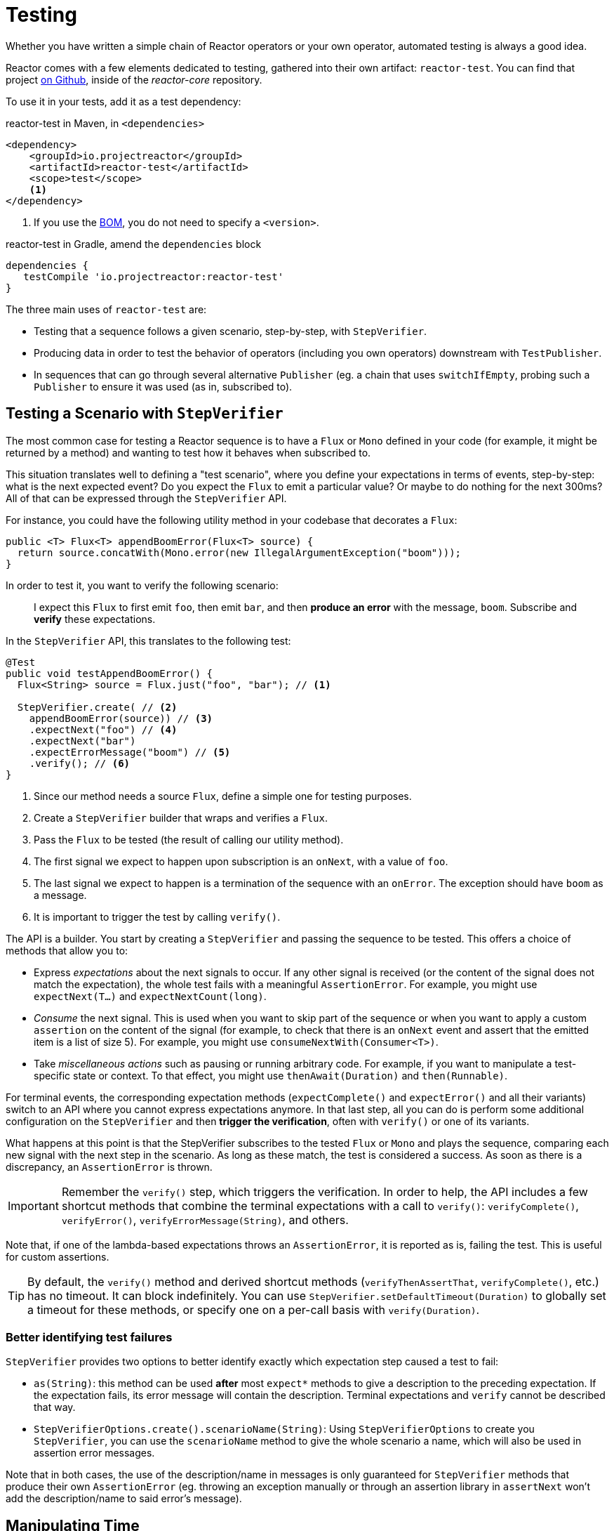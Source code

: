 [[testing]]
= Testing

Whether you have written a simple chain of Reactor operators or your own operator,
automated testing is always a good idea.

Reactor comes with a few elements dedicated to testing, gathered into their own
artifact: `reactor-test`. You can find that project
https://github.com/reactor/reactor-core/tree/master/reactor-test/src[on Github],
inside of the _reactor-core_ repository.

To use it in your tests, add it as a test dependency:

.reactor-test in Maven, in `<dependencies>`
[source,xml]
----
<dependency>
    <groupId>io.projectreactor</groupId>
    <artifactId>reactor-test</artifactId>
    <scope>test</scope>
    <1>
</dependency>
----
<1> If you use the <<getting,BOM>>, you do not need to specify a `<version>`.

.reactor-test in Gradle, amend the `dependencies` block
[source,groovy]
----
dependencies {
   testCompile 'io.projectreactor:reactor-test'
}
----

The three main uses of `reactor-test` are:

* Testing that a sequence follows a given scenario, step-by-step, with `StepVerifier`.
* Producing data in order to test the behavior of operators (including you own operators)
downstream with `TestPublisher`.
* In sequences that can go through several alternative `Publisher` (eg. a chain that uses
  `switchIfEmpty`, probing such a `Publisher` to ensure it was used (as in, subscribed to).

== Testing a Scenario with `StepVerifier`

The most common case for testing a Reactor sequence is to have a `Flux` or `Mono` defined
in your code (for example, it might be returned by a method) and wanting to test how it
behaves when subscribed to.

This situation translates well to defining a "test scenario", where you define your
expectations in terms of events, step-by-step: what is the next expected event? Do you
expect the `Flux` to emit a particular value? Or maybe to do nothing for the next 300ms?
All of that can be expressed through the `StepVerifier` API.

For instance, you could have the following utility method in your codebase that
decorates a `Flux`:

[source,java]
----
public <T> Flux<T> appendBoomError(Flux<T> source) {
  return source.concatWith(Mono.error(new IllegalArgumentException("boom")));
}
----

In order to test it, you want to verify the following scenario:

> I expect this `Flux` to first emit `foo`, then emit `bar`, and then *produce an
error* with the message, `boom`. Subscribe and *verify* these expectations.

In the `StepVerifier` API, this translates to the following test:

[source,java]
----
@Test
public void testAppendBoomError() {
  Flux<String> source = Flux.just("foo", "bar"); // <1>

  StepVerifier.create( // <2>
    appendBoomError(source)) // <3>
    .expectNext("foo") // <4>
    .expectNext("bar")
    .expectErrorMessage("boom") // <5>
    .verify(); // <6>
}
----
<1> Since our method needs a source `Flux`, define a simple one for testing purposes.
<2> Create a `StepVerifier` builder that wraps and verifies a `Flux`.
<3> Pass the `Flux` to be tested (the result of calling our utility method).
<4> The first signal we expect to happen upon subscription is an `onNext`, with a value
of `foo`.
<5> The last signal we expect to happen is a termination of the sequence with an
`onError`. The exception should have `boom` as a message.
<6> It is important to trigger the test by calling `verify()`.

The API is a builder. You start by creating a `StepVerifier` and passing the
sequence to be tested. This offers a choice of methods that allow you to:

* Express _expectations_ about the next signals to occur. If any other signal is received
(or the content of the signal does not match the expectation), the whole test fails with
a meaningful `AssertionError`. For example, you might use `expectNext(T...)` and
`expectNextCount(long)`.
* _Consume_ the next signal. This is used when you want to skip part of the sequence or
when you want to apply a custom `assertion` on the content of the signal (for example, to
check that there is an `onNext` event and assert that the emitted item is a list of size
5). For example, you might use `consumeNextWith(Consumer<T>)`.
* Take _miscellaneous actions_ such as pausing or running arbitrary code. For example, if
you want to manipulate a test-specific state or context. To that effect, you might use
`thenAwait(Duration)` and `then(Runnable)`.

For terminal events, the corresponding expectation methods (`expectComplete()` and
`expectError()` and all their variants) switch to an API where you cannot express
expectations anymore. In that last step, all you can do is perform some additional
configuration on the `StepVerifier` and then *trigger the verification*, often
with `verify()` or one of its variants.

What happens at this point is that the StepVerifier subscribes to the tested `Flux` or
`Mono` and plays the sequence, comparing each new signal with the next step in the
scenario. As long as these match, the test is considered a success. As soon as there is a
discrepancy, an `AssertionError` is thrown.

IMPORTANT: Remember the `verify()` step, which triggers the verification. In order to
help, the API includes a few shortcut methods that combine the terminal expectations with
a call to `verify()`: `verifyComplete()`, `verifyError()`, `verifyErrorMessage(String)`,
and others.

Note that, if one of the lambda-based expectations throws an `AssertionError`, it is
reported as is, failing the test. This is useful for custom assertions.

TIP: By default, the `verify()` method and derived shortcut methods (`verifyThenAssertThat`,
`verifyComplete()`, etc.) has no timeout. It can block indefinitely. You can use
`StepVerifier.setDefaultTimeout(Duration)` to globally set a timeout for these methods,
or specify one on a per-call basis with `verify(Duration)`.

=== Better identifying test failures
`StepVerifier` provides two options to better identify exactly which expectation step caused
a test to fail:

 - `as(String)`: this method can be used **after** most `expect*` methods to give a description
 to the preceding expectation. If the expectation fails, its error message will contain the
 description. Terminal expectations and `verify` cannot be described that way.
 - `StepVerifierOptions.create().scenarioName(String)`: Using `StepVerifierOptions` to create
 you `StepVerifier`, you can use the `scenarioName` method to give the whole scenario a
 name, which will also be used in assertion error messages.

Note that in both cases, the use of the description/name in messages is only guaranteed for
`StepVerifier` methods that produce their own `AssertionError` (eg. throwing an exception
manually or through an assertion library in `assertNext` won't add the description/name to
said error's message).

== Manipulating Time

`StepVerifier` can be used with time-based operators to avoid long run times for
corresponding tests. This is done through the `StepVerifier.withVirtualTime` builder.

It looks like the following example:

[source,java]
----
StepVerifier.withVirtualTime(() -> Mono.delay(Duration.ofDays(1)))
//... continue expectations here
----

This *virtual time* feature plugs in a custom `Scheduler` in Reactor's `Schedulers`
factory. Since these timed operators usually use the default `Schedulers.parallel()`
scheduler, replacing it with a `VirtualTimeScheduler` does the trick. However, an
important prerequisite is that the operator be instantiated _after_ the virtual time
scheduler has been activated.

In order to increase the chances this happens correctly, the `StepVerifier` does not take
a simple `Flux` as input. `withVirtualTime` takes a `Supplier`, which guides you into lazily
creating the instance of the tested flux _after_ having done the scheduler set up.

IMPORTANT: Take extra care to ensure the `Supplier<Publisher<T>>` can be used in a lazy
fashion. Otherwise, virtual time is not guaranteed. Especially avoid instantiating the
`Flux` earlier in the test code and having the `Supplier` return that variable. Instead,
always instantiate the `Flux` inside the lambda.

There are two expectation methods that deal with time, and they are both valid with or
without virtual time:

* `thenAwait(Duration)` pauses the evaluation of steps (allowing a few signals to occur
or delays to run out).
* `expectNoEvent(Duration)` also lets the sequence play out for a given duration but
fails the test if *any* signal occurs during that time.

Both methods pause the thread for the given duration in classic mode and advance the
virtual clock instead in virtual mode.

[[tip-expectNoEvent]]
TIP: `expectNoEvent` also considers the `subscription` as an event. If you use it as a
first step, it usually fails because the subscription signal is detected. Use
`expectSubscription().expectNoEvent(duration)` instead.

In order to quickly evaluate the behavior of our `Mono.delay` above, we can finish
writing our code like this:

[source,java]
----
StepVerifier.withVirtualTime(() -> Mono.delay(Duration.ofDays(1)))
    .expectSubscription() // <1>
    .expectNoEvent(Duration.ofDays(1)) // <2>
    .expectNext(0L) // <3>
    .verifyComplete(); // <4>
----
<1> See the <<tip-expectNoEvent,tip>> above.
<2> Expect nothing to happen during a full day.
<3> Then expect a delay that emits `0`.
<4> Then expect completion (and trigger the verification).

We could have used `thenAwait(Duration.ofDays(1))` above, but `expectNoEvent` has the
benefit of guaranteeing that nothing happened earlier than it should have.

Note that `verify()` returns a `Duration` value. This is the *real-time* duration of the
entire test.

WARNING: Virtual time is not a silver bullet. Keep in mind that _all_ `Schedulers` are
replaced with the same `VirtualTimeScheduler`. In some cases, you can lock the
verification process because the virtual clock has not moved forward before an
expectation is expressed, resulting in the expectation waiting on data that can only be
produced by advancing time. In most cases, you need to advance the virtual clock for
sequences to emit. Virtual time also gets very limited with infinite sequences, which
might hog the thread on which both the sequence and its verification run.

== Performing Post-execution Assertions with `StepVerifier`
After having described the final expectation of your scenario, you can switch to a
complementary assertion API instead of triggering `verify()`. To do so, use
`verifyThenAssertThat()` instead.

`verifyThenAssertThat()` returns a `StepVerifier.Assertions` object, which you can use to
assert a few elements of state once the whole scenario has played out successfully
(because it *also calls `verify()`*). Typical (albeit advanced) usage is to capture
elements that have been dropped by some operator and assert them (see the section on
<<hooks,Hooks>>).

== Testing the `Context`
For more information about the `Context`, see <<context>>.

`StepVerifier` comes with a couple of expectations around the propagation of a `Context`:

  - `expectAccessibleContext`: returns a `ContextExpectations` object that you can use
  to set up expectations on the propagated `Context`. Be sure to call `then()` to return
  to the set up of sequence expectations.

  - `expectNoAccessibleContext`: set up an expectation that NO `Context` can be propagated
  up the chain of operators under test. This most likely occurs when the `Publisher` under
  test is not a Reactor one, or doesn't have any operator that can propagate the `Context`
  (e.g. just a _generator_ source).

Additionally, one can associate a test-specific initial `Context` to a `StepVerifier` by
using `StepVerifierOptions` to create the verifier.

These features are demonstrated in the following snippet:

[source,java]
----
StepVerifier.create(Mono.just(1).map(i -> i + 10),
				StepVerifierOptions.create().withInitialContext(Context.of("foo", "bar"))) // <1>
		            .expectAccessibleContext() //<2>
		            .contains("foo", "bar") // <3>
		            .then() // <4>
		            .expectNext(11)
		            .verifyComplete(); // <5>
----
<1> Create the `StepVerifier` using `StepVerifierOptions` and pass in an initial `Context`
<2> Start setting up expectations about `Context` propagation. This alone ensures that a
`Context` *was* propagated.
<3> An example of a `Context`-specific expectation: it must contain value "bar" for key "foo".
<4> We `then()` switch back to setting up normal expectations on the data.
<5> Let's not forget to `verify()` the whole set of expectations.

== Manually Emitting with `TestPublisher`
For more advanced test cases, it might be useful to have complete mastery over the source
of data, in order to trigger finely chosen signals that closely match the particular
situation you want to test.

Another situation is when you have implemented your own operator and you want to verify
how it behaves with regards to the Reactive Streams specification, especially if its
source is not well behaved.

For both cases, `reactor-test` offers the `TestPublisher` class. This is a `Publisher<T>`
that lets you programmatically trigger various signals:

* `next(T)` and `next(T, T...)` triggers 1-n `onNext` signals.
* `emit(T...)` does the same and does `complete()`.
* `complete()` terminates with an `onComplete` signal.
* `error(Throwable)` terminates with an `onError` signal.

A well behaved `TestPublisher` can be obtained through the `create` factory method. Also,
a misbehaving `TestPublisher` can be created using the `createNonCompliant` factory
method. The latter takes a value or multiple values from the `TestPublisher.Violation`
enum. The values define which parts of the specification the publisher can overlook.
These enum values include:

* `REQUEST_OVERFLOW`: Allows `next` calls to be made despite an insufficient request,
without triggering an `IllegalStateException`.
* `ALLOW_NULL`: Allows `next` calls to be made with a `null` value without triggering a
`NullPointerException`.
* `CLEANUP_ON_TERMINATE`: Allows termination signals to be sent several times in a row.
This includes `complete()`, `error()` and `emit()`.
* `DEFER_CANCELLATION`: Allow the `TestPublisher` to ignore cancellation signals and continue
emitting signals as if the cancellation lost race against said signals.

Finally, the `TestPublisher` keeps track of internal state after subscription, which can
be asserted through its various `assert*` methods.

It can be used as a `Flux` or `Mono` by using the conversion methods `flux()` and
`mono()`.

== Checking the Execution Path with `PublisherProbe`
When building complex chains of operators, you could come across cases where
there are several possible execution paths, materialized by distinct sub-sequences.

Most of the time, these sub-sequences produce a specific-enough `onNext` signal
that you can assert it was executed by looking at the end result.

For instance, consider the following method, which builds a chain of operators from a
source and uses a `switchIfEmpty` to fallback to a particular alternative if the source
is empty:

[source,java]
----
public Flux<String> processOrFallback(Mono<String> source, Publisher<String> fallback) {
    return source
            .flatMapMany(phrase -> Flux.fromArray(phrase.split("\\s+")))
            .switchIfEmpty(fallback);
}
----

It is easy enough to test which logical branch of the switchIfEmpty was used, as follows:
[source,java]
----
@Test
public void testSplitPathIsUsed() {
    StepVerifier.create(processOrFallback(Mono.just("just a  phrase with    tabs!"),
            Mono.just("EMPTY_PHRASE")))
                .expectNext("just", "a", "phrase", "with", "tabs!")
                .verifyComplete();
}

@Test
public void testEmptyPathIsUsed() {
    StepVerifier.create(processOrFallback(Mono.empty(), Mono.just("EMPTY_PHRASE")))
                .expectNext("EMPTY_PHRASE")
                .verifyComplete();
}
----

But think about an example where the method produces a `Mono<Void>` instead. It waits
for the source to complete, performs an additional task, and completes. If the source
is empty, a fallback Runnable-like task must be performed instead, as follows:

[source,java]
----
private Mono<String> executeCommand(String command) {
    return Mono.just(command + " DONE");
}

public Mono<Void> processOrFallback(Mono<String> commandSource, Mono<Void> doWhenEmpty) {
    return commandSource
            .flatMap(command -> executeCommand(command).then()) // <1>
            .switchIfEmpty(doWhenEmpty); // <2>
}
----
<1> The `then()` forgets about the command result. It cares only that it was completed.
<2> How to distinguish between two cases that both are empty sequences?

In order to verify that your processOrFallback indeed goes through the `doWhenEmpty` path,
you need to write a bit of boilerplate. Namely you need a `Mono<Void>` that:

* Captures the fact that it has been subscribed to
* Lets you assert that fact **after** the whole processing has terminated.

Before version 3.1, you would need to manually maintain one `AtomicBoolean` per state you
wanted to assert and attach a corresponding `doOn*` callback to the publisher you wanted
to evaluate. This could be a lot of boilerplate when having to apply this pattern
regularly. Fortunately, since 3.1.0 there's an alternative with `PublisherProbe`, as
follows:

[source,java]
----
@Test
public void testCommandEmptyPathIsUsed() {
    PublisherProbe<Void> probe = PublisherProbe.empty(); // <1>

    StepVerifier.create(processOrFallback(Mono.empty(), probe.mono())) // <2>
                .verifyComplete();

    probe.assertWasSubscribed(); //<3>
    probe.assertWasRequested(); //<4>
    probe.assertWasNotCancelled(); //<5>
}
----
<1> Create a probe that translates to an empty sequence.
<2> Use the probe in place of `Mono<Void>` by calling `probe.mono()`.
<3> After completion of the sequence, the probe lets you assert that it was used. You
can check that is was subscribed to...
<4> ...as well as actually requested for data...
<5> ...and whether or not it was cancelled.

You can also use the probe in place of a `Flux<T>` by calling `.flux()` instead of
`.mono()`. For cases where you need to probe an execution path but also need the
probe to emit data, you can wrap any `Publisher<T>` using `PublisherProbe.of(Publisher)`.
